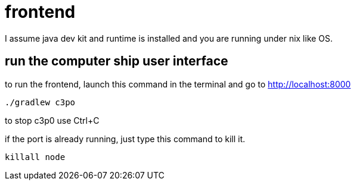 = frontend

I assume java dev kit and runtime is installed and you are running under nix like OS.

== run the computer ship user interface

to run the frontend, launch this command in the terminal and go to http://localhost:8000
[source,bash]
----
./gradlew c3po
----
to stop c3p0 use Ctrl+C +

if the port is already running, just type this command to kill it.
[source,bash]
----
killall node
----

